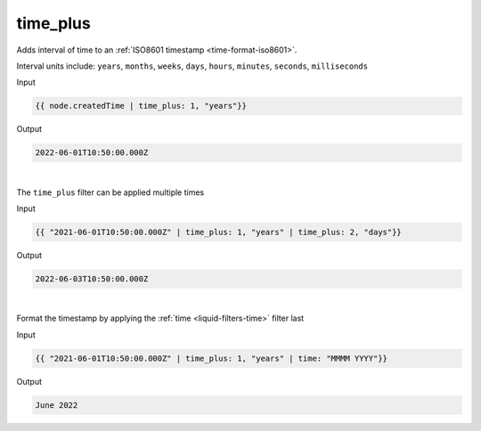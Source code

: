 .. _liquid-filters-time_plus:

time_plus
=========

Adds interval of time to an :ref:`ISO8601 timestamp <time-format-iso8601>`.

Interval units include: ``years``, ``months``, ``weeks``, ``days``, ``hours``, ``minutes``, ``seconds``, ``milliseconds``

Input

.. code:: liquid

   {{ node.createdTime | time_plus: 1, "years"}}

Output

.. code:: text

    2022-06-01T10:50:00.000Z

| 


The ``time_plus`` filter can be applied multiple times 

Input

.. code:: liquid

   {{ "2021-06-01T10:50:00.000Z" | time_plus: 1, "years" | time_plus: 2, "days"}}

Output

.. code:: text

    2022-06-03T10:50:00.000Z

| 

Format the timestamp by applying the :ref:`time <liquid-filters-time>` filter last

Input

.. code:: liquid

   {{ "2021-06-01T10:50:00.000Z" | time_plus: 1, "years" | time: "MMMM YYYY"}}

Output

.. code:: text

    June 2022
